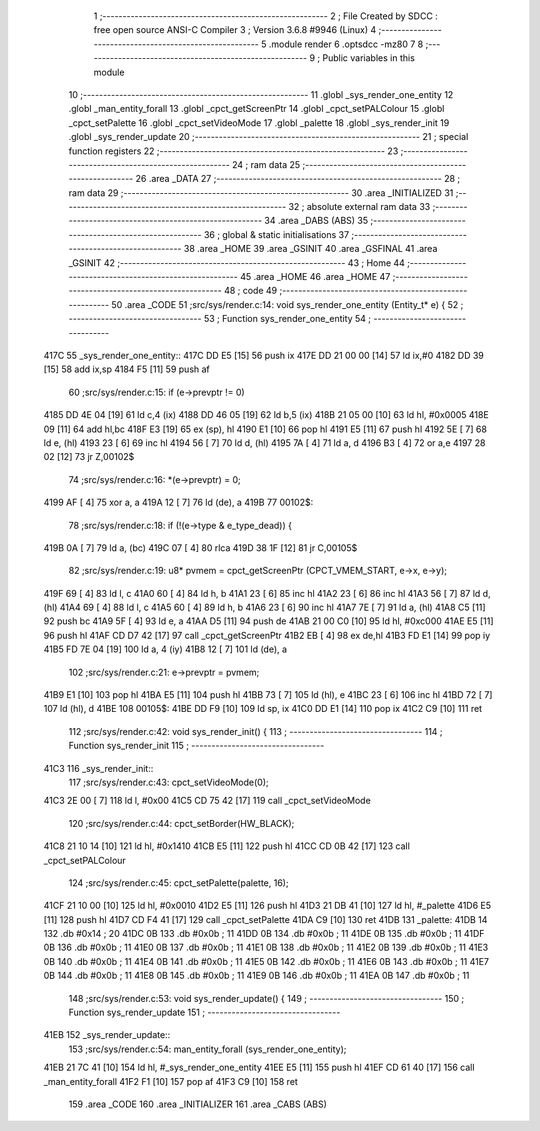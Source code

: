                               1 ;--------------------------------------------------------
                              2 ; File Created by SDCC : free open source ANSI-C Compiler
                              3 ; Version 3.6.8 #9946 (Linux)
                              4 ;--------------------------------------------------------
                              5 	.module render
                              6 	.optsdcc -mz80
                              7 	
                              8 ;--------------------------------------------------------
                              9 ; Public variables in this module
                             10 ;--------------------------------------------------------
                             11 	.globl _sys_render_one_entity
                             12 	.globl _man_entity_forall
                             13 	.globl _cpct_getScreenPtr
                             14 	.globl _cpct_setPALColour
                             15 	.globl _cpct_setPalette
                             16 	.globl _cpct_setVideoMode
                             17 	.globl _palette
                             18 	.globl _sys_render_init
                             19 	.globl _sys_render_update
                             20 ;--------------------------------------------------------
                             21 ; special function registers
                             22 ;--------------------------------------------------------
                             23 ;--------------------------------------------------------
                             24 ; ram data
                             25 ;--------------------------------------------------------
                             26 	.area _DATA
                             27 ;--------------------------------------------------------
                             28 ; ram data
                             29 ;--------------------------------------------------------
                             30 	.area _INITIALIZED
                             31 ;--------------------------------------------------------
                             32 ; absolute external ram data
                             33 ;--------------------------------------------------------
                             34 	.area _DABS (ABS)
                             35 ;--------------------------------------------------------
                             36 ; global & static initialisations
                             37 ;--------------------------------------------------------
                             38 	.area _HOME
                             39 	.area _GSINIT
                             40 	.area _GSFINAL
                             41 	.area _GSINIT
                             42 ;--------------------------------------------------------
                             43 ; Home
                             44 ;--------------------------------------------------------
                             45 	.area _HOME
                             46 	.area _HOME
                             47 ;--------------------------------------------------------
                             48 ; code
                             49 ;--------------------------------------------------------
                             50 	.area _CODE
                             51 ;src/sys/render.c:14: void sys_render_one_entity (Entity_t* e) {
                             52 ;	---------------------------------
                             53 ; Function sys_render_one_entity
                             54 ; ---------------------------------
   417C                      55 _sys_render_one_entity::
   417C DD E5         [15]   56 	push	ix
   417E DD 21 00 00   [14]   57 	ld	ix,#0
   4182 DD 39         [15]   58 	add	ix,sp
   4184 F5            [11]   59 	push	af
                             60 ;src/sys/render.c:15: if (e->prevptr != 0) 
   4185 DD 4E 04      [19]   61 	ld	c,4 (ix)
   4188 DD 46 05      [19]   62 	ld	b,5 (ix)
   418B 21 05 00      [10]   63 	ld	hl, #0x0005
   418E 09            [11]   64 	add	hl,bc
   418F E3            [19]   65 	ex	(sp), hl
   4190 E1            [10]   66 	pop	hl
   4191 E5            [11]   67 	push	hl
   4192 5E            [ 7]   68 	ld	e, (hl)
   4193 23            [ 6]   69 	inc	hl
   4194 56            [ 7]   70 	ld	d, (hl)
   4195 7A            [ 4]   71 	ld	a, d
   4196 B3            [ 4]   72 	or	a,e
   4197 28 02         [12]   73 	jr	Z,00102$
                             74 ;src/sys/render.c:16: *(e->prevptr) = 0;
   4199 AF            [ 4]   75 	xor	a, a
   419A 12            [ 7]   76 	ld	(de), a
   419B                      77 00102$:
                             78 ;src/sys/render.c:18: if (!(e->type & e_type_dead)) {
   419B 0A            [ 7]   79 	ld	a, (bc)
   419C 07            [ 4]   80 	rlca
   419D 38 1F         [12]   81 	jr	C,00105$
                             82 ;src/sys/render.c:19: u8* pvmem = cpct_getScreenPtr (CPCT_VMEM_START, e->x, e->y);
   419F 69            [ 4]   83 	ld	l, c
   41A0 60            [ 4]   84 	ld	h, b
   41A1 23            [ 6]   85 	inc	hl
   41A2 23            [ 6]   86 	inc	hl
   41A3 56            [ 7]   87 	ld	d, (hl)
   41A4 69            [ 4]   88 	ld	l, c
   41A5 60            [ 4]   89 	ld	h, b
   41A6 23            [ 6]   90 	inc	hl
   41A7 7E            [ 7]   91 	ld	a, (hl)
   41A8 C5            [11]   92 	push	bc
   41A9 5F            [ 4]   93 	ld	e, a
   41AA D5            [11]   94 	push	de
   41AB 21 00 C0      [10]   95 	ld	hl, #0xc000
   41AE E5            [11]   96 	push	hl
   41AF CD D7 42      [17]   97 	call	_cpct_getScreenPtr
   41B2 EB            [ 4]   98 	ex	de,hl
   41B3 FD E1         [14]   99 	pop	iy
   41B5 FD 7E 04      [19]  100 	ld	a, 4 (iy)
   41B8 12            [ 7]  101 	ld	(de), a
                            102 ;src/sys/render.c:21: e->prevptr = pvmem;
   41B9 E1            [10]  103 	pop	hl
   41BA E5            [11]  104 	push	hl
   41BB 73            [ 7]  105 	ld	(hl), e
   41BC 23            [ 6]  106 	inc	hl
   41BD 72            [ 7]  107 	ld	(hl), d
   41BE                     108 00105$:
   41BE DD F9         [10]  109 	ld	sp, ix
   41C0 DD E1         [14]  110 	pop	ix
   41C2 C9            [10]  111 	ret
                            112 ;src/sys/render.c:42: void sys_render_init() {
                            113 ;	---------------------------------
                            114 ; Function sys_render_init
                            115 ; ---------------------------------
   41C3                     116 _sys_render_init::
                            117 ;src/sys/render.c:43: cpct_setVideoMode(0);
   41C3 2E 00         [ 7]  118 	ld	l, #0x00
   41C5 CD 75 42      [17]  119 	call	_cpct_setVideoMode
                            120 ;src/sys/render.c:44: cpct_setBorder(HW_BLACK);
   41C8 21 10 14      [10]  121 	ld	hl, #0x1410
   41CB E5            [11]  122 	push	hl
   41CC CD 0B 42      [17]  123 	call	_cpct_setPALColour
                            124 ;src/sys/render.c:45: cpct_setPalette(palette, 16);
   41CF 21 10 00      [10]  125 	ld	hl, #0x0010
   41D2 E5            [11]  126 	push	hl
   41D3 21 DB 41      [10]  127 	ld	hl, #_palette
   41D6 E5            [11]  128 	push	hl
   41D7 CD F4 41      [17]  129 	call	_cpct_setPalette
   41DA C9            [10]  130 	ret
   41DB                     131 _palette:
   41DB 14                  132 	.db #0x14	; 20
   41DC 0B                  133 	.db #0x0b	; 11
   41DD 0B                  134 	.db #0x0b	; 11
   41DE 0B                  135 	.db #0x0b	; 11
   41DF 0B                  136 	.db #0x0b	; 11
   41E0 0B                  137 	.db #0x0b	; 11
   41E1 0B                  138 	.db #0x0b	; 11
   41E2 0B                  139 	.db #0x0b	; 11
   41E3 0B                  140 	.db #0x0b	; 11
   41E4 0B                  141 	.db #0x0b	; 11
   41E5 0B                  142 	.db #0x0b	; 11
   41E6 0B                  143 	.db #0x0b	; 11
   41E7 0B                  144 	.db #0x0b	; 11
   41E8 0B                  145 	.db #0x0b	; 11
   41E9 0B                  146 	.db #0x0b	; 11
   41EA 0B                  147 	.db #0x0b	; 11
                            148 ;src/sys/render.c:53: void sys_render_update() {
                            149 ;	---------------------------------
                            150 ; Function sys_render_update
                            151 ; ---------------------------------
   41EB                     152 _sys_render_update::
                            153 ;src/sys/render.c:54: man_entity_forall (sys_render_one_entity);
   41EB 21 7C 41      [10]  154 	ld	hl, #_sys_render_one_entity
   41EE E5            [11]  155 	push	hl
   41EF CD 61 40      [17]  156 	call	_man_entity_forall
   41F2 F1            [10]  157 	pop	af
   41F3 C9            [10]  158 	ret
                            159 	.area _CODE
                            160 	.area _INITIALIZER
                            161 	.area _CABS (ABS)
